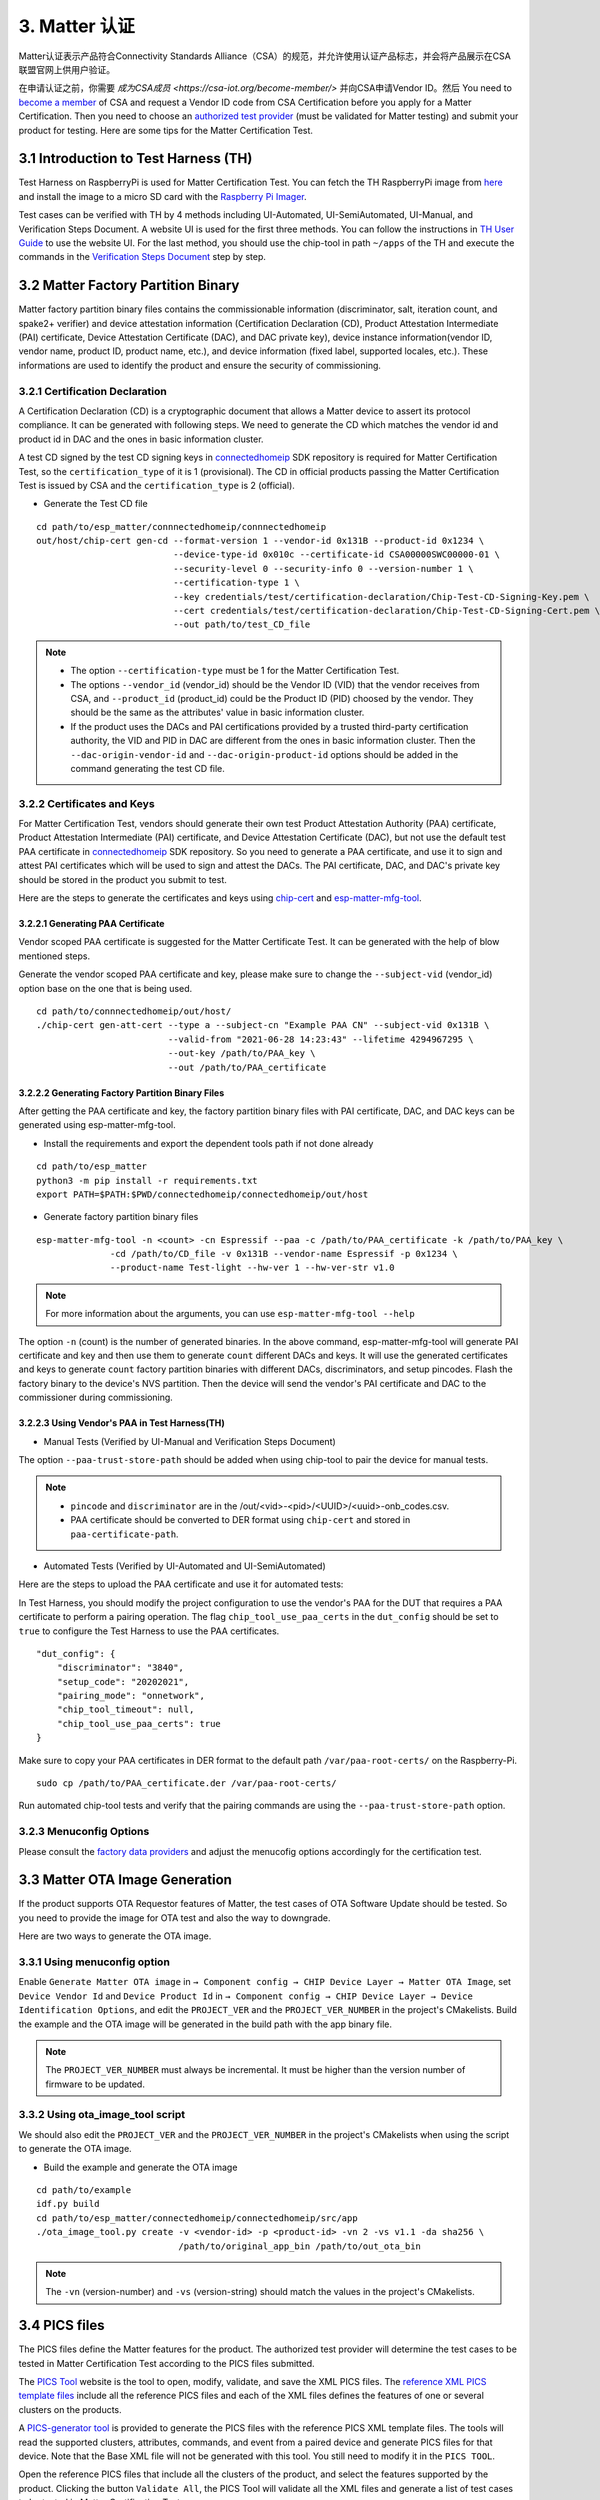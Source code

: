 3. Matter 认证
==============

Matter认证表示产品符合Connectivity Standards Alliance（CSA）的规范，并允许使用认证产品标志，并会将产品展示在CSA联盟官网上供用户验证。

在申请认证之前，你需要 `成为CSA成员 <https://csa-iot.org/become-member/>` 并向CSA申请Vendor ID。然后
You need to `become a member <https://csa-iot.org/become-member/>`__ of CSA and request a Vendor ID code from CSA Certification before you apply for a Matter Certification. Then you need to choose an `authorized test provider <https://csa-iot.org/certification/testing-providers/>`__ (must be validated for Matter testing) and submit your product for testing. Here are some tips for the Matter Certification Test.

3.1 Introduction to Test Harness (TH)
-------------------------------------

Test Harness on RaspberryPi is used for Matter Certification Test. You can fetch the TH RaspberryPi image from `here <https://groups.csa-iot.org/wg/matter-csg/document/27406>`__ and install the image to a micro SD card with the `Raspberry Pi Imager <https://www.raspberrypi.com/software/>`__.

Test cases can be verified with TH by 4 methods including UI-Automated, UI-SemiAutomated, UI-Manual, and Verification Steps Document. A website UI is used for the first three methods. You can follow the instructions in `TH User Guide <https://groups.csa-iot.org/wg/matter-csg/document/24838>`__ to use the website UI. For the last method, you should use the chip-tool in path ``~/apps`` of the TH and execute the commands in the `Verification Steps Document <https://groups.csa-iot.org/wg/matter-csg/document/26925>`__ step by step.

3.2 Matter Factory Partition Binary
-----------------------------------

Matter factory partition binary files contains the commissionable information (discriminator, salt, iteration count, and spake2+ verifier) and device attestation information (Certification Declaration (CD), Product Attestation Intermediate (PAI) certificate, Device Attestation Certificate (DAC), and DAC private key), device instance information(vendor ID, vendor name, product ID, product name, etc.), and device information (fixed label, supported locales, etc.). These informations are used to identify the product and ensure the security of commissioning.

3.2.1 Certification Declaration
~~~~~~~~~~~~~~~~~~~~~~~~~~~~~~~

A Certification Declaration (CD) is a cryptographic document that allows a Matter device to assert its protocol compliance. It can be generated with following steps. We need to generate the CD which matches the vendor id and product id in DAC and the ones in basic information cluster.

A test CD signed by the test CD signing keys in `connectedhomeip <https://github.com/espressif/connectedhomeip/tree/master/credentials/test/certification-declaration>`__ SDK repository is required for Matter Certification Test, so the ``certification_type`` of it is 1 (provisional). The CD in official products passing the Matter Certification Test is issued by CSA and the ``certification_type`` is 2 (official).

- Generate the Test CD file

::

    cd path/to/esp_matter/connnectedhomeip/connnectedhomeip
    out/host/chip-cert gen-cd --format-version 1 --vendor-id 0x131B --product-id 0x1234 \
                              --device-type-id 0x010c --certificate-id CSA00000SWC00000-01 \
                              --security-level 0 --security-info 0 --version-number 1 \
                              --certification-type 1 \
                              --key credentials/test/certification-declaration/Chip-Test-CD-Signing-Key.pem \
                              --cert credentials/test/certification-declaration/Chip-Test-CD-Signing-Cert.pem \
                              --out path/to/test_CD_file

.. note::

    - The option ``--certification-type`` must be 1 for the Matter Certification Test.
    - The options ``--vendor_id`` (vendor_id) should be the Vendor ID (VID) that the vendor receives from CSA, and ``--product_id`` (product_id) could be the Product ID (PID) choosed by the vendor. They should be the same as the attributes' value in basic information cluster.
    - If the product uses the DACs and PAI certifications provided by a trusted third-party certification authority, the VID and PID in DAC are different from the ones in basic information cluster. Then the ``--dac-origin-vendor-id`` and ``--dac-origin-product-id`` options should be added in the command generating the test CD file.

3.2.2 Certificates and Keys
~~~~~~~~~~~~~~~~~~~~~~~~~~~

For Matter Certification Test, vendors should generate their own test Product Attestation Authority (PAA) certificate, Product Attestation Intermediate (PAI) certificate, and Device Attestation Certificate (DAC), but not use the default test PAA certificate in `connectedhomeip <https://github.com/espressif/connectedhomeip/tree/master/credentials/test/attestation>`__ SDK repository. So you need to generate a PAA certificate, and use it to sign and attest PAI certificates which will be used to sign and attest the DACs. The PAI certificate, DAC, and DAC's private key should be stored in the product you submit to test.

Here are the steps to generate the certificates and keys using `chip-cert`_ and `esp-matter-mfg-tool`_.

3.2.2.1 Generating PAA Certificate
^^^^^^^^^^^^^^^^^^^^^^^^^^^^^^^^^^

Vendor scoped PAA certificate is suggested for the Matter Certificate Test. It can be generated with the help of blow mentioned steps.

Generate the vendor scoped PAA certificate and key, please make sure to change the ``--subject-vid`` (vendor_id) option base on the one that is being used.

::

    cd path/to/connnectedhomeip/out/host/
    ./chip-cert gen-att-cert --type a --subject-cn "Example PAA CN" --subject-vid 0x131B \
                             --valid-from "2021-06-28 14:23:43" --lifetime 4294967295 \
                             --out-key /path/to/PAA_key \
                             --out /path/to/PAA_certificate

3.2.2.2 Generating Factory Partition Binary Files
^^^^^^^^^^^^^^^^^^^^^^^^^^^^^^^^^^^^^^^^^^^^^^^^^

After getting the PAA certificate and key, the factory partition binary files with PAI certificate, DAC, and DAC keys can be generated using esp-matter-mfg-tool.

- Install the requirements and export the dependent tools path if not done already

::

    cd path/to/esp_matter
    python3 -m pip install -r requirements.txt
    export PATH=$PATH:$PWD/connectedhomeip/connectedhomeip/out/host

- Generate factory partition binary files

::

    esp-matter-mfg-tool -n <count> -cn Espressif --paa -c /path/to/PAA_certificate -k /path/to/PAA_key \
                  -cd /path/to/CD_file -v 0x131B --vendor-name Espressif -p 0x1234 \
                  --product-name Test-light --hw-ver 1 --hw-ver-str v1.0

.. note::

    For more information about the arguments, you can use ``esp-matter-mfg-tool --help``

The option ``-n`` (count) is the number of generated binaries. In the above command, esp-matter-mfg-tool will generate PAI certificate and key and then use them to generate ``count`` different DACs and keys. It will use the generated certificates and keys to generate ``count`` factory partition binaries with different DACs, discriminators, and setup pincodes. Flash the factory binary to the device's NVS partition. Then the device will send the vendor's PAI certificate and DAC to the commissioner during commissioning.

3.2.2.3 Using Vendor's PAA in Test Harness(TH)
^^^^^^^^^^^^^^^^^^^^^^^^^^^^^^^^^^^^^^^^^^^^^^

- Manual Tests (Verified by UI-Manual and Verification Steps Document)

The option ``--paa-trust-store-path`` should be added when using chip-tool to pair the device for manual tests.

.. only:: esp32 or esp32s3 or esp32c3 or esp32c2 or esp32c6

   ::

      cd path/to/connnectedhomeip/out/host/
      ./chip-tool pairing ble-wifi 0x7283 <ssid> <passphrase> <setup-pin-code> <discriminator> --paa-trust-store-path <paa-certificate-path>

.. only:: esp32c6

    or

.. only:: esp32h2 or esp32c6

   ::

     cd path/to/connnectedhomeip/out/host/
     ./chip-tool pairing ble-thread 0x7283 hex:<thread-dataset> <setup-pin-code> <discriminator> --paa-trust-store-path <paa-certificate-path>

.. note::

    - ``pincode`` and ``discriminator`` are in the /out/<vid>-<pid>/<UUID>/<uuid>-onb_codes.csv.
    - PAA certificate should be converted to DER format using ``chip-cert`` and stored in ``paa-certificate-path``.

- Automated Tests (Verified by UI-Automated and UI-SemiAutomated)

Here are the steps to upload the PAA certificate and use it for automated tests:

In Test Harness, you should modify the project configuration to use the vendor's PAA for the DUT that requires a PAA certificate to perform a pairing operation. The flag ``chip_tool_use_paa_certs`` in the ``dut_config`` should be set to ``true`` to configure the Test Harness to use the PAA certificates.

::

    "dut_config": {
        "discriminator": "3840",
        "setup_code": "20202021",
        "pairing_mode": "onnetwork",
        "chip_tool_timeout": null,
        "chip_tool_use_paa_certs": true
    }

Make sure  to copy your PAA certificates in DER format to the default path ``/var/paa-root-certs/`` on the Raspberry-Pi.

::

    sudo cp /path/to/PAA_certificate.der /var/paa-root-certs/

Run automated chip-tool tests and verify that the pairing commands are using the ``--paa-trust-store-path`` option.

3.2.3 Menuconfig Options
~~~~~~~~~~~~~~~~~~~~~~~~

Please consult the `factory data providers <./developing.html#factory-data-providers>`__ and adjust the menucofig options accordingly for the certification test.

3.3 Matter OTA Image Generation
-------------------------------

If the product supports OTA Requestor features of Matter, the test cases of OTA Software Update should be tested. So you need to provide the image for OTA test and also the way to downgrade.

Here are two ways to generate the OTA image.

3.3.1 Using menuconfig option
~~~~~~~~~~~~~~~~~~~~~~~~~~~~~

Enable ``Generate Matter OTA image`` in ``→ Component config → CHIP Device Layer → Matter OTA Image``, set ``Device Vendor Id`` and ``Device Product Id`` in ``→ Component config → CHIP Device Layer → Device Identification Options``, and edit the ``PROJECT_VER`` and the ``PROJECT_VER_NUMBER`` in the project's CMakelists. Build the example and the OTA image will be generated in the build path with the app binary file.

.. note::

   The ``PROJECT_VER_NUMBER`` must always be incremental. It must be higher than the version number of firmware to be updated.

3.3.2 Using ota_image_tool script
~~~~~~~~~~~~~~~~~~~~~~~~~~~~~~~~~

We should also edit the ``PROJECT_VER`` and the ``PROJECT_VER_NUMBER`` in the project's CMakelists when using the script to generate the OTA image.

- Build the example and generate the OTA image

::

    cd path/to/example
    idf.py build
    cd path/to/esp_matter/connectedhomeip/connectedhomeip/src/app
    ./ota_image_tool.py create -v <vendor-id> -p <product-id> -vn 2 -vs v1.1 -da sha256 \
                               /path/to/original_app_bin /path/to/out_ota_bin

.. note::

    The ``-vn`` (version-number) and ``-vs`` (version-string) should match the values in the project's CMakelists.

3.4 PICS files
--------------

The PICS files define the Matter features for the product. The authorized test provider will determine the test cases to be tested in Matter Certification Test according to the PICS files submitted.

The `PICS Tool <https://picstool.csa-iot.org/>`__ website is the tool to open, modify, validate, and save the XML PICS files. The `reference XML PICS template files <https://groups.csa-iot.org/wg/matter-csg/document/26122>`__ include all the reference PICS files and each of the XML files defines the features of one or several clusters on the products.

A `PICS-generator tool <https://github.com/espressif/connectedhomeip/tree/master/src/tools/PICS-generator>`__ is provided to generate the PICS files with the reference PICS XML template files. The tools will read the supported clusters, attributes, commands, and event from a paired device and generate PICS files for that device. Note that the Base XML file will not be generated with this tool. You still need to modify it in the ``PICS TOOL``.

Open the reference PICS files that include all the clusters of the product, and select the features supported by the product. Clicking the button ``Validate All``, the PICS Tool will validate all the XML files and generate a list of test cases to be tested in Matter Certification Test.

3.5 Route Information Option (RIO) notes
----------------------------------------

For Wi-Fi products using LwIP, TC-SC-4.9 should be tested in order to verify that the product can receive Router Advertisement (RA) message with RIO and add route table that indicates whether the prefix can be reached by way of the router. It can be tested with a Thread Border Router (BR) which sends RA message periodically and a Thread End Device that is used to verify the Wi-Fi product can reach the Thread network via Thread BR. Some Wi-Fi Routers might have the issue that they cannot forward RA message sent by the Thread BR, so please use a Wi-Fi Router that can forward RA message when you are testing TC-SC-4.9.

Here are the steps to set up the Thread BR and Thread End Device. You should prepare 2 Radio Co-Processors (RCP) to set up the `ot-br-posix <https://github.com/openthread/ot-br-posix>`__ and `ot-cli-posix <https://github.com/openthread/openthread/tree/main/examples/apps/cli>`__. The `RCP on ESP32-H2 <https://github.com/espressif/esp-idf/tree/master/examples/openthread/ot_rcp>`__ is suggested to be used here. And you can also use other platforms (such as nrf52840, efr32, etc.) as the RCPs.

3.5.1 Setup Thread BR
~~~~~~~~~~~~~~~~~~~~~

The otbr-posix can be run on RaspberryPi or Ubuntu machine. Connecting an RCP to the host, the port ``RCP_PORT1`` for it will be ``/dev/ttyUSBX`` or ``/dev/ttyACMX``.

- Build the otbr-posix on the host

::

    git clone https://github.com/openthread/ot-br-posix
    cd ot-br-posix
    ./script/bootstrap
    ./script/setup

Then the otbr-posix will be built and a service named otbr-agent will be created on the host. You can disable the service and start the otbr-posix manually.

::

    sudo systemctl disable otbr-agent.service
    sudo ./build/otbr/src/agent/otbr-agent -I wpan0 -B eth0 -v spinel+hdlc+uart://{RCP_PORT1}

In the above commands:

- ``wpan0`` is the infra network interface. The network interface named wpan0 will be created on the host as the thread network interface.

- ``eth0`` is the backbone network interface, which is always the ethernet or wifi network interface on the host, please ensure that the backbone network interface is connected to the AP which the Wi-Fi product is also connected to.

- ``RCP_PORT1`` is the port of RCP for Thread BR.

The otbr-posix is running on the host now. Open another terminal, start console for otbr-posix, form Thread network, and get dataset.

::

    sudo ot-ctl
    > ifconfig up
    > thread start
    > dataset active -x

Please record the dataset you get with the last command, it will be used by otcli-posix to join the BR’s network in the next step.

3.5.2 Setup Thread End Device
~~~~~~~~~~~~~~~~~~~~~~~~~~~~~

We use the Posix Thread Command-Line Interface (CLI) as the Thread End Device. Connect another RCP to the host and get the port `RCP_PORT2` for it.

- Build the otcli on the host

::

    git clone --recursive https://github.com/openthread/openthread.git
    cd openthread/
    ./script/bootstrap
    ./bootstrap
    ./script/cmake-build posix
    ./build/posix/src/posix/ot-cli 'spinel+hdlc+uart:///dev/{RCP_PORT2}?uart-baudrate=115200' -v

The console for the ot-cli will be started. Connect the ot-cli to the otbr’s Thread network with the dataset you got in the above step.

::

    > dataset set active <PROVIDE THE DATASET OF THE BR THAT YOU NEED TO JOIN>
    > dataset commit active
    > ifconfig up
    > thread start
    > srp client autostart enable

In the console of ot-cli, discover the product IP address.

::

    > dns service 177AC531F48BE736-0000000000000190 _matter._tcp.default.service.arpa.
    DNS service resolution response for 177AC531F48BE736-0000000000000190 for service _matter._tcp.default.service.arpa.
    Port:5540, Priority:0, Weight:0, TTL:6913
    Host:72FF282E7739731F.default.service.arpa.
    HostAddress:fd11:66:0:0:22ae:27fe:13ac:54df TTL:6915
    TXT:[SII=35303030, SAI=333030, T=30] TTL:6913

.. note::

   ``177AC531F48BE736-0000000000000190`` can be get with command ``avahi-browse -rt _matter._tcp``. ``177AC531F48BE736`` is the compressed Fabric ID and ``0000000000000190`` is the node ID.

Ping the IP address of the Wi-Fi device.

::

    > ping fd11:66:0:0:22ae:27fe:13ac:54df
    16 bytes from fd11:66:0:0:22ae:27fe:13ac:54df : icmp_seq=2 hlim=64 time=14ms
    1 packets transmitted, 1 packets received. Packet loss = 0.0%. Round-trip min/avg/max = 14/14.0/14 ms.
    Done

The ping command should be successful.

3.6 FW/SDK configuration notes
------------------------------

- ``Enable OTA Requestor`` in ``→ Component config → CHIP Core → System Options``

  The option to enable OTA requestor. This option should be enabled if the OTA requestor feature is selected in PICS files.

- ``Enable Extended discovery Support`` in ``→ Component config → CHIP Device Layer → General Options``

  This option should be enabled if the PICS option ``MCORE.DD.EXTENDED_DISCOVERY`` is selected.

- ``Enable Device type in commissionable node discovery`` in ``→ Component config → CHIP Device Layer → General Options``

  This option should be enabled if the PICS option ``MCORE.SC.EXTENDED_DISCOVERY`` is selected.

- ``LOG_DEFAULT_LEVEL`` in ``→ Component config → Log output``

  It is suggested to set log level to ``No output`` for passing the test cases of OnOff, LevelControl, and ColorControl clusters. Here is `related issue <https://github.com/CHIP-Specifications/chip-test-plans/issues/2332>`__.

3.7 Appendix FAQs
-----------------

Here are some issues that you might meet in Matter Certification Test and quick solutions for them.

- ``TC-CNET-3.11``

  No response on step 7 is expected (`Related issue <https://github.com/CHIP-Specifications/chip-test-plans/issues/1947>`__).

  All the NetworkCommissioning commands are fail-safe required. If the commands fail with a ``FAILSAFE_REQUIRED`` status code. You need to send ``arm-fail-safe`` command and then send the NetworkCommissioning commands.

.. _`esp-matter-mfg-tool`: https://github.com/espressif/esp-matter-tools/tree/main/mfg_tool
.. _`chip-cert`: https://github.com/espressif/connectedhomeip/tree/master/src/tools/chip-cert/README.md
